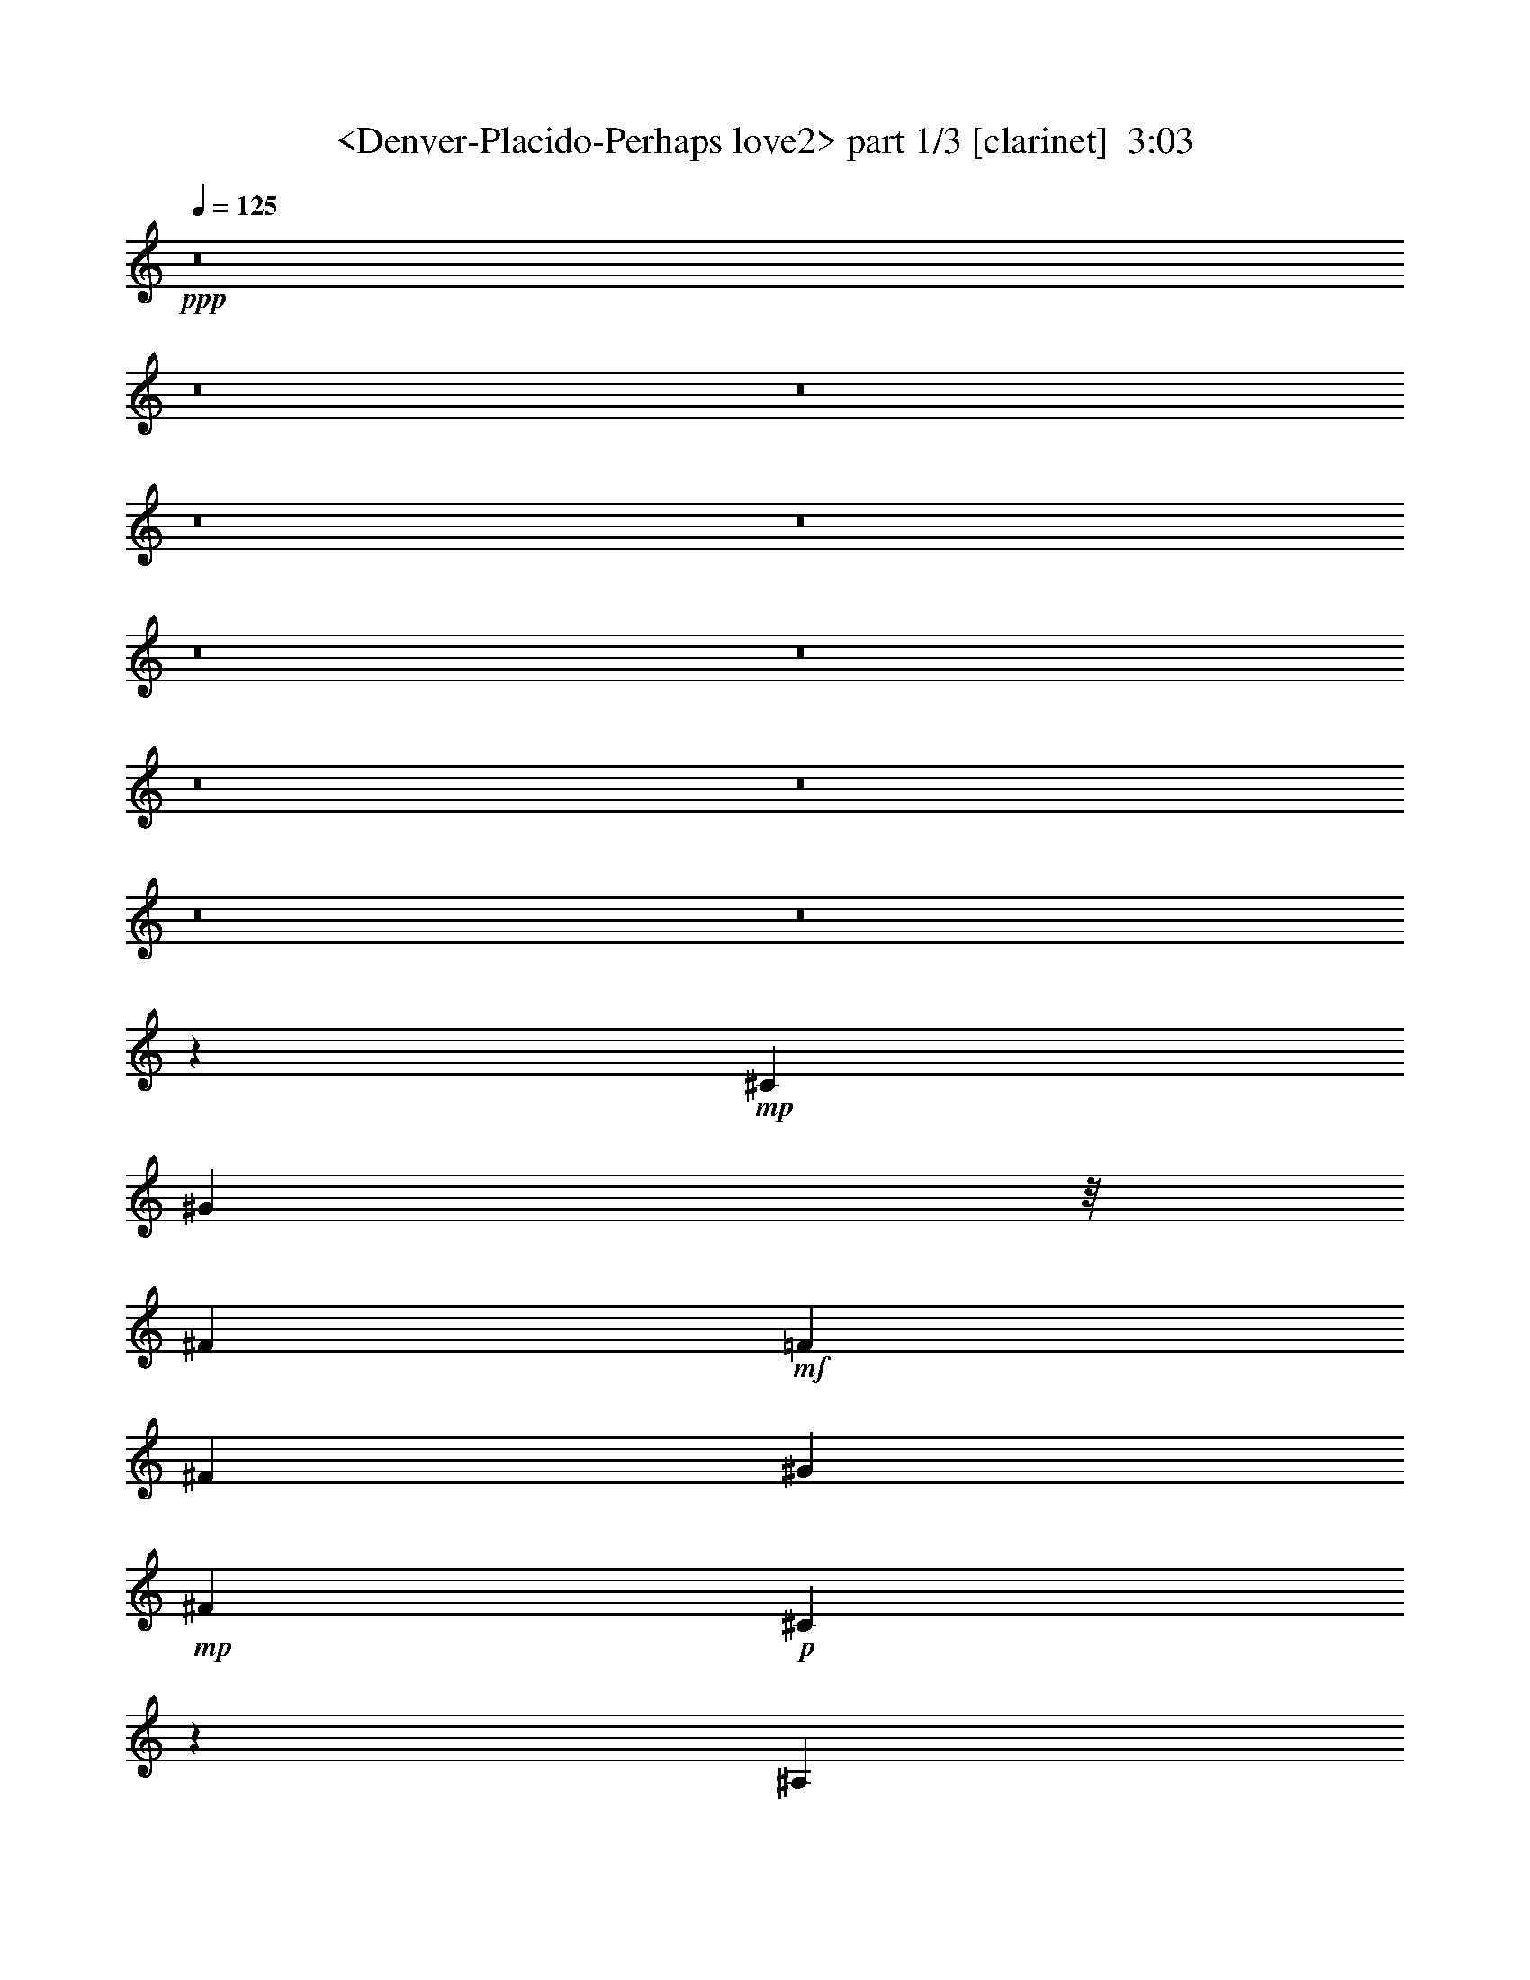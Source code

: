 % Produced with Bruzo's Transcoding Environment
% Transcribed by  Sev of Instant Play

X:1
T:  <Denver-Placido-Perhaps love2> part 1/3 [clarinet]  3:03
Z: Transcribed with BruTE 64
L: 1/4
Q: 125
K: C
+ppp+
z8
z8
z8
z8
z8
z8
z8
z8
z8
z8
z8
z32485/23696
+mp+
[^C9235/23696]
[^G5631/11848]
z/8
[^F8533/5924]
+mf+
[=F8841/11848]
[^F2493/2962]
[^G3543/11848]
+mp+
[^F8841/11848]
+p+
[^C4267/2962]
z9539/11848
[^A,456/1481]
z/8
[^C4585/11848]
z1591/11848
+mp+
[=B,23689/23696]
+mf+
[^C1076/1481]
z/8
[^D21023/23696]
+mp+
[=B,4505/11848]
+mf+
[^C3513/1481]
z15027/23696
+mp+
[=F5753/11848]
[^F14699/11848]
z/8
[=F7931/23696]
+mf+
[^F19269/23696]
[^G11051/11848]
+mp+
[^F534/1481]
z/8
+p+
[^C13641/23696]
z/8
[^A,5911/5924]
z16309/23696
+mp+
[^C10089/23696]
[=B,31451/23696]
[^C11675/23696]
+mf+
[^D10427/11848]
+mp+
[^F5129/11848]
+mf+
[^G34135/23696]
z19967/11848
+mp+
[^C5129/5924]
[^A4505/5924]
[=B10597/23696]
[^c20527/23696]
z3791/11848
+mf+
[^c5095/11848]
z5787/11848
+mp+
[^c30033/23696]
+p+
[^A29229/23696]
z/8
[^c4431/5924]
z/8
+mp+
[=B28265/23696]
+p+
[^A5345/11848]
+mp+
[^G11681/11848]
[^F10523/23696]
[^G35573/23696]
z32301/23696
[^F1331/2962]
z8527/23696
[^F9325/23696]
[=F10545/23696]
[^D39653/23696]
+p+
[=F8285/11848]
z/8
+mf+
[^F17593/23696]
+mp+
[=F20973/23696]
+mf+
[^D4305/5924]
z/8
+mp+
[=F7977/23696]
[^F17331/5924]
z8
z168861/23696
[=F2585/5924]
z1923/5924
+mf+
[=F630/1481]
z7191/23696
[=F7709/23696]
z/8
[^A19163/23696]
z7581/23696
[^A17271/23696]
[^F2673/5924]
z6143/23696
[^F/2-]
[^F5335/23696^A5335/23696-]
+ppp+
[^A16661/23696]
z13023/23696
+mf+
[^F3115/11848]
z705/2962
[^F7547/11848]
z4289/23696
[^F9615/11848]
[^G17597/23696-]
[^G/8^A/8-]
+ppp+
[^A1657/11848]
z397/2962
+mp+
[^A35437/11848]
z8
z8
z8
z132097/23696
[^C5457/23696]
z/8
[^G13571/23696]
[^F23379/23696]
z/8
+mf+
[=F7677/11848-]
[=F/8^F/8-]
+ppp+
[^F1617/2962]
+mf+
[^G10519/23696]
+mp+
[^F16073/23696]
+p+
[^C4519/5924]
z/8
[^A,20599/23696]
z10653/23696
+mp+
[^C10081/23696]
z2987/23696
+mf+
[=B,14785/23696]
z2299/11848
[=B,17617/23696]
z4759/5924
+mp+
[^D7535/23696-]
[=B,/8-^D/8]
+ppp+
[=B,4857/23696-]
+mp+
[=B,/8^C/8-]
+ppp+
[^C26331/23696]
z32885/23696
+mp+
[=F5107/11848]
[^F7323/5924]
[=F3757/11848]
+mf+
[^F14613/23696]
z/8
[^G19535/23696]
+mp+
[^F10215/23696]
+p+
[^C2929/5924]
[^A,7539/11848]
z23993/23696
+mp+
[^A,7383/23696-]
[^A,/8=B,/8-]
+ppp+
[=B,27659/23696]
+mp+
[^C7/16]
+mf+
[^D18337/23696]
+mp+
[^F6795/23696]
z/8
+mf+
[^G14935/11848]
z42849/23696
+p+
[^C9059/23696]
z/8
[^C18969/23696]
z/8
[^C9097/23696]
z1145/5924
+mp+
[^D16073/23696-]
+mf+
[^D/8=F/8-]
+ppp+
[=F16269/23696]
+mp+
[^F13567/23696]
z/8
[^F1380/1481]
z17579/23696
+p+
[^F18185/23696]
+mp+
[^D23325/23696]
z/8
+p+
[^D1813/5924]
z/8
+mp+
[^D4481/5924]
z/8
[^D9321/23696]
[=F8445/5924]
z29313/23696
[^F5337/11848]
z3527/11848
[^F3027/11848]
z/8
[=F4737/11848]
[^D18479/11848]
+p+
[=F17423/23696]
+mf+
[^F1127/1481]
+mp+
[=F1025/1481-]
+mf+
[^D/8-=F/8]
+ppp+
[^D4361/5924]
+mp+
[=F9191/23696-]
[=F/8^F/8-]
+ppp+
[^F16587/5924]
z8
z8
z8
z82661/23696
+mp+
[=F480/1481]
z11551/23696
[=F13851/23696-]
+p+
[=F/8^G/8-]
+ppp+
[^G3027/11848-]
+mp+
[^G/8^A/8-]
+ppp+
[^A23341/23696]
z4471/23696
+mp+
[^A2955/5924]
z7105/23696
[^A6011/11848]
+pp+
[^G7361/23696]
+mp+
[^F31271/23696]
z4575/11848
+mf+
[^G12915/23696]
+p+
[^F16377/23696]
+mp+
[^D5/16-]
[^D211/1481=F211/1481-]
+ppp+
[=F15/16-]
+mf+
[^C5531/23696-=F5531/23696]
+ppp+
[^C5967/23696]
z2091/11848
+mp+
[^F47653/23696]
z8
z8
z62113/23696
[^C7273/23696]
z/8
+p+
[^G6049/11848]
[^F27813/23696]
+mp+
[=F9161/11848]
z/8
[^F16035/23696]
[^G10445/23696-]
+p+
[^F/8-^G/8]
+ppp+
[^F8095/11848]
+p+
[^C10393/23696]
z374/1481
[^A,16261/11848]
z11591/23696
[^C2613/5924]
+mp+
[=B,7491/11848]
z4811/23696
[=B,18885/23696]
z19207/23696
[^D7711/23696-]
[=B,/8-^D/8]
+ppp+
[=B,5755/23696-]
+mp+
[=B,/8^C/8-]
+ppp+
[^C26567/23696]
z35297/23696
+p+
[^C1301/2962]
[^F26785/23696]
[=F1871/5924]
z405/2962
+mp+
[^F1961/2962]
z/8
[^G19917/23696]
+p+
[^F4093/11848]
z/8
+pp+
[^C11939/23696]
[^A,16561/23696]
z24013/23696
+p+
[^A,4887/11848]
+mp+
[=B,29691/23696]
+p+
[^C5283/11848]
+mp+
[^D9721/11848]
+p+
[^F6971/23696]
z/8
+mp+
[^G3919/2962]
z47313/23696
+p+
[^C3115/11848]
z/8
+pp+
[^C5497/5924]
z1545/11848
[^C11683/23696-]
[^C/8^D/8-]
+ppp+
[^D5/8-]
+pp+
[^D2373/11848=F2373/11848-]
+ppp+
[=F1010/1481]
+p+
[^F3715/5924]
z/8
[^F23511/23696]
z9461/11848
+pp+
[^F1224/1481]
z1
[^D/8]
z1465/2962
+mp+
[^D1545/11848]
z19229/23696
[^D5191/11848]
+p+
[=F18517/11848]
z1945/1481
[^F11829/23696]
z7475/23696
[^F1297/2962]
+mp+
[=F11663/23696]
+p+
[^D20889/11848]
[=F9683/11848]
+mp+
[^F20657/23696]
[=F20485/23696]
[^D20829/23696]
+p+
[=F10617/23696-]
[=F/8^F/8-]
+ppp+
[^F75195/23696]
z8
z8
z8
z8
z51/16

X:2
T:  <Denver-Placido-Perhaps love2> part 2/3 [bagpipes]  3:03
Z: Transcribed with BruTE 64
L: 1/4
Q: 125
K: C
+ppp+
z8
z8
z8
z8
z5647/1481
+p+
[^C3367/5924]
+mf+
[^G8727/11848]
[^F25237/23696]
z/8
[=F15041/23696]
+mp+
[^F4821/5924-]
[^F/8^G/8-]
+ppp+
[^G11845/23696]
+mf+
[^F30661/23696]
+mp+
[^C12733/11848]
z7397/23696
[^A,5029/11848]
[^C9317/23696]
+f+
[=B,2573/2962]
z/8
+mp+
[^C8983/11848]
z/8
+mf+
[^D3/4-]
+mp+
[=B,753/5924-^D753/5924]
+ppp+
[=B,1429/5924]
z4323/23696
+mp+
[^C37145/23696]
z16295/11848
[^C7/16-]
+mf+
[^C1489/11848^F1489/11848-]
+ppp+
[^F20909/23696]
+p+
[=F4243/11848]
z/8
+mf+
[^F20675/23696-]
+mp+
[^F/8^G/8-]
+ppp+
[^G17731/23696]
+mf+
[^F20765/23696]
+mp+
[^C9191/11848-]
[^A,/8-^C/8]
+ppp+
[^A,7235/11848]
z14709/23696
+mp+
[^C10545/23696]
[=B,5539/5924-]
[=B,/8^C/8-]
+ppp+
[^C1449/2962]
+mf+
[^D2063/2962-]
+p+
[^D/8^F/8-]
+ppp+
[^F8739/23696]
+mf+
[^G40159/23696]
z13235/11848
+p+
[^C12333/23696-]
+mp+
[^C/8^A/8-]
+ppp+
[^A26073/23696]
+p+
[=B746/1481]
+mf+
[^c6699/5924]
z/8
+mp+
[^c10429/23696]
z4449/23696
[^c10383/11848]
[^A31063/23696]
z4457/11848
[^c20603/23696]
[=B4925/5924]
[^A18563/23696]
[^G17965/23696]
z/8
+mf+
[^F10383/23696]
+mp+
[^G21543/11848]
z5579/5924
[^F5133/11848]
z549/1481
+p+
[^F9525/11848]
+mp+
[=F4649/11848]
z/8
[^D3135/2962]
z/8
[=F10221/23696]
+mf+
[^F25179/23696-]
[=F/8-^F/8]
+ppp+
[=F9031/11848-]
+mf+
[^D/8-=F/8]
+ppp+
[^D17723/23696-]
+mp+
[^D/8=F/8-]
+ppp+
[=F8439/23696]
+p+
[^F78833/23696]
z8
z8
z8
z8
z8
z8
z8
z16473/11848
+mp+
[=F2871/5924]
z4741/23696
+mf+
[=F907/1481]
z5917/23696
+f+
[=F735/2962-]
+mf+
[=F/8^A/8-]
+ppp+
[^A11303/11848]
z/8
+mp+
[^A4361/5924-]
[^F/8-^A/8]
+ppp+
[^F10355/23696]
z2347/11848
+mf+
[^F1089/2962]
+mp+
[^A38461/23696]
+f+
[^G961/2962-]
+mf+
[^F/8-^G/8]
+ppp+
[^F2513/5924]
z462/1481
+mf+
[^F3/4-]
[^F3223/23696^G3223/23696-]
+ppp+
[^G15963/23696]
+mp+
[=B7383/23696-]
+mf+
[^A/8-=B/8]
+ppp+
[^A40089/23696]
z8
z61491/11848
+mp+
[^A3673/11848]
z11885/23696
+mf+
[^A2009/2962]
+mp+
[=B471/1481-]
+mf+
[=B/8^c/8-]
+ppp+
[^c11133/11848]
z1201/5924
+mf+
[^c1621/2962]
z2979/11848
[^c6011/11848]
+p+
[=B735/2962-]
+mf+
[^A/8-=B/8]
+ppp+
[^A16835/11848]
+mf+
[^c1044/1481-]
+mp+
[=B/8-^c/8]
+ppp+
[=B13415/23696-]
+mf+
[^A/8-=B/8]
+ppp+
[^A5597/23696-]
+mf+
[^G/8-^A/8]
+ppp+
[^G1647/1481]
z/8
+f+
[^F9321/23696]
+mf+
[^A5915/2962]
z1841/2962
+mp+
[^A1121/2962]
z10567/23696
+mf+
[^A8635/11848]
+mp+
[=B9169/23696]
[^c23715/23696]
z3029/23696
+mf+
[^c5227/5924-]
+mp+
[^c/8^d/8-]
+ppp+
[^d15721/23696]
+mp+
[^c3935/11848]
[^A29535/23696]
z/8
[^c2579/5924]
z4807/23696
[=B24653/23696]
+p+
[^A22715/23696-]
[^G/8-^A/8]
+ppp+
[^G7265/23696-]
+pp+
[^F/8-^G/8]
+ppp+
[^F1489/1481-]
+p+
[^D/8-^F/8]
+ppp+
[^D12933/23696]
+pp+
[^C32599/5924]
z89003/11848
+p+
[=F10081/23696]
z2987/23696
+mp+
[^F14785/23696]
z2299/11848
[^F17617/23696]
z4759/5924
[^F3027/11848]
z/8
[^F3169/11848-]
[^F/8^G/8-]
+ppp+
[^G26331/23696]
z32885/23696
+p+
[^G5107/11848]
+mp+
[^A7323/5924]
+p+
[^G3757/11848]
+mp+
[^A14613/23696]
z/8
[=B19535/23696]
+p+
[^A10215/23696]
+pp+
[^G2929/5924]
[^F7539/11848]
z23993/23696
+p+
[=F7383/23696-]
+mp+
[=F/8^F/8-]
+ppp+
[^F27659/23696]
+p+
[=F7/16]
+mp+
[^F18337/23696]
+p+
[^D6795/23696]
z/8
+mp+
[=F14935/11848]
z42849/23696
+mf+
[^A9059/23696]
z/8
[^A18969/23696]
z/8
[=B9097/23696]
z1145/5924
[^c16073/23696-]
[^c/8^d/8-]
+ppp+
[^d16269/23696]
+mf+
[^c13567/23696]
z/8
[^A1380/1481]
z17579/23696
+mp+
[^c18185/23696]
+mf+
[=B26287/23696]
+mp+
[^A1813/5924]
z/8
+mf+
[^G4481/5924]
z/8
[^F9321/23696]
[^G8445/5924]
z29313/23696
+mp+
[^F5337/11848]
z3527/11848
[^F3027/11848]
z/8
[=F4737/11848]
[^D18479/11848]
[=F17423/23696]
+mf+
[^F1127/1481]
[=F1025/1481-]
[^D/8-=F/8]
+ppp+
[^D4361/5924]
+mp+
[=F9191/23696-]
[=F/8^F/8-]
+ppp+
[^F16587/5924]
z8
z8
z8
z82661/23696
+mp+
[^A480/1481]
z11551/23696
+mf+
[^A13851/23696-]
+mp+
[^A/8=B/8-]
+ppp+
[=B3027/11848-]
+mf+
[=B/8^c/8-]
+ppp+
[^c23341/23696]
z4471/23696
+mf+
[^c2955/5924]
z7105/23696
[^c6011/11848]
+p+
[=B7361/23696]
+mf+
[^A17857/11848]
z4707/23696
[^c12915/23696]
+mp+
[=B16377/23696]
+mf+
[^A5/16-]
[^G211/1481-^A211/1481]
+ppp+
[^G15/16-]
+f+
[^F5531/23696-^G5531/23696]
+ppp+
[^F5967/23696]
z2091/11848
+mf+
[^A47653/23696]
z13653/23696
+mp+
[^A4281/11848]
z5857/11848
+mf+
[^A8779/11848]
+mp+
[=B4675/11848]
[^c28023/23696]
z1521/11848
+mf+
[^c4387/5924]
z/8
[^d8773/11848]
+mp+
[^c6551/23696-]
[^A/8-^c/8]
+ppp+
[^A7711/5924]
z2315/11848
+mp+
[^c10179/23696]
z/8
[=B14005/11848]
+p+
[^A14105/11848]
[^G2925/5924]
+pp+
[^F1791/1481-]
+p+
[^D/8-^F/8]
+ppp+
[^D6531/11848]
+pp+
[^C62921/11848]
z189311/23696
z/8
+p+
[=F2613/5924]
[^F7491/11848]
z4811/23696
[^F18885/23696]
z19207/23696
[^F3115/11848]
z/8
[^F1809/5924-]
[^F/8^G/8-]
+ppp+
[^G26567/23696]
z35297/23696
+pp+
[^G1301/2962]
+p+
[^A26785/23696]
+pp+
[^G1871/5924]
z405/2962
+p+
[^A1961/2962]
z/8
[=B19917/23696]
[^A4093/11848]
z/8
+pp+
[^G11939/23696]
[^F16561/23696]
z24013/23696
[=F4887/11848]
+p+
[^F29691/23696]
+pp+
[=F5283/11848]
+p+
[^F9721/11848]
[^D6971/23696]
z/8
[=F3919/2962]
z47313/23696
+mf+
[^A3115/11848]
z/8
[^A5497/5924]
z1545/11848
+mp+
[^A11683/23696-]
+mf+
[^A/8^c/8-]
+ppp+
[^c5/8-]
+mf+
[^c2373/11848^d2373/11848-]
+ppp+
[^d1010/1481]
+mp+
[^c3715/5924]
z/8
[^A23511/23696]
z9461/11848
+p+
[^c9769/11848]
+mp+
[=B21071/23696]
z/8
+p+
[^A14391/23696]
+mp+
[^G19357/23696]
z/8
[^F5191/11848]
[^G18517/11848]
z1945/1481
+p+
[^F11829/23696]
z7475/23696
[^F1297/2962]
+mp+
[=F11663/23696]
[^D20889/11848]
+p+
[=F9683/11848]
+mp+
[^F20657/23696]
[=F20485/23696]
[^D20829/23696]
+p+
[=F10617/23696-]
[=F/8^F/8-]
+ppp+
[^F75195/23696]
z8
z8
z8
z8
z51/16

X:3
T:  <Denver-Placido-Perhaps love2> part 3/3 [lute]  3:03
Z: Transcribed with BruTE 64
L: 1/4
Q: 125
K: C
+ppp+
z32897/5924
+fff+
[^F,1203/1481-^A1203/1481]
[^F,17767/23696-=B17767/23696-]
[^F,/8-=B/8^c/8-]
+ppp+
[^F,3/4-^c3/4-]
+ff+
[^F,2967/11848-^A2967/11848-^c2967/11848]
+ppp+
[^F,10353/23696^A10353/23696-]
[^A/8-]
+fff+
[^D,925/2962-^A925/2962^f925/2962-]
+ppp+
[^D,/2-^f/2-]
+fff+
[^D,17767/23696-^A17767/23696-^f17767/23696-]
[^D,/8-^A/8-^d/8-^f/8]
+ppp+
[^D,7403/11848-^A7403/11848^d7403/11848-]
[^D,/8-^d/8-]
+ff+
[^D,5933/23696-^d5933/23696^f5933/23696-]
+ppp+
[^D,1109/2962^f1109/2962-]
[^f2219/11848]
+fff+
[=B,19249/23696-=B19249/23696-]
[=B,/8-=B/8^d/8-]
+ppp+
[=B,11/16-^d11/16-]
+fff+
[=B,925/2962-^G925/2962-^d925/2962]
+ppp+
[=B,/2-^G/2-]
+fff+
[=B,5933/23696-^G5933/23696=B5933/23696-]
+ppp+
[=B,10353/23696=B10353/23696-]
+fff+
[=B4439/23696^C,4439/23696-=F4439/23696-]
+ppp+
[^C,17767/23696-=F17767/23696]
+fff+
[^C,13/16-^G13/16-]
[^C,2219/11848-^G2219/11848^c2219/11848-]
+ppp+
[^C,5/8-^c5/8-]
+fff+
[^C,2967/11848-^c2967/11848=f2967/11848-]
+ppp+
[^C,10353/23696=f10353/23696-]
+fff+
[=f2219/11848^F,2219/11848-^c2219/11848-]
+ppp+
[^F,3/4-^c3/4-]
+fff+
[^F,5/16-^A5/16-^c5/16]
+ppp+
[^F,/2-^A/2-]
+fff+
[^F,13/16-^A13/16-^f13/16-]
+ff+
[^F,13315/23696^A13315/23696-^c13315/23696-^f13315/23696-]
+ppp+
[^A2971/23696-^c2971/23696^f2971/23696]
+fff+
[^A4429/23696^D,4429/23696-^f4429/23696-]
+ppp+
[^D,8143/11848-^f8143/11848-]
+fff+
[^D,/8-=f/8-^f/8]
+ppp+
[^D,16287/23696-=f16287/23696-]
+fff+
[^D,/8-^d/8-=f/8]
+ppp+
[^D,4075/5924-^d4075/5924-]
+fff+
[^D,/8-^c/8-^d/8]
+ppp+
[^D,14791/23696^c14791/23696-]
[^c/8]
+fff+
[^G,19249/23696-=B19249/23696-]
[^G,/8-^G/8-=B/8]
+ppp+
[^G,8143/11848-^G8143/11848-]
+fff+
[^G,/8-^G/8^d/8-]
+ppp+
[^G,11/16-^d11/16-]
+ff+
[^G,3331/5924-=B3331/5924-^d3331/5924]
+ppp+
[^G,4517/23696-=B4517/23696]
+fff+
[^C,/8-^G,/8=f/8-]
+ppp+
[^C,21203/23696-=f21203/23696]
+fff+
[^C,1-=B1-]
[^C,1413/5924-=B1413/5924^c1413/5924-]
+ppp+
[^C,4375/5924-^c4375/5924-]
+ff+
[^C,/8-=B/8-^c/8]
+ppp+
[^C,11/16-=B11/16-]
+fff+
[^C,2259/11848-=F2259/11848-=B2259/11848^G2259/11848-]
+ppp+
[^C,/8-=F/8-^G/8-]
+fff+
[^C,97723/23696=F97723/23696-^G97723/23696-^c97723/23696-]
+ppp+
[=F/8-^G/8^c/8-]
[=F12145/23696^c12145/23696-]
[^c2161/11848]
+fff+
[^F,19375/23696-^c19375/23696]
[^F,8947/11848-=B8947/11848-]
[^F,/8-=B/8^f/8-]
+ppp+
[^F,3/4-^f3/4-]
+fff+
[^F,7161/23696-^F7161/23696-^f7161/23696]
+ppp+
[^F,6107/11848^F6107/11848-]
+fff+
[^D,563/1481-^F563/1481]
+ppp+
[^D,11229/23696-]
+fff+
[^D,13/16-^d13/16-]
[^D,5985/11848-^d5985/11848^f5985/11848-]
+ppp+
[^D,5/16-^f5/16-]
+fff+
[^D,6421/23696-^A6421/23696-^f6421/23696]
+ppp+
[^D,8511/23696^A8511/23696-]
+fff+
[^A3023/11848^G,3023/11848-^d3023/11848-]
+ppp+
[^G,3/4-^d3/4-]
+ff+
[^G,4565/23696-=B4565/23696-^d4565/23696]
+ppp+
[^G,5/8-=B5/8-]
+fff+
[^G,563/1481-^G563/1481-=B563/1481]
+ppp+
[^G,/2-^G/2-]
+fff+
[^G,355/1481-^G355/1481=B355/1481-]
+ppp+
[^G,1249/2962=B1249/2962-]
+fff+
[=B4565/23696^C,4565/23696-=F4565/23696-]
+ppp+
[^C,8947/11848-=F8947/11848]
+ff+
[^C,13/16-^c13/16-]
+fff+
[^C,4565/23696-^G4565/23696-^c4565/23696]
+ppp+
[^C,5/8-^G5/8-]
+fff+
[^C,7161/23696-^G7161/23696=f7161/23696-]
+ppp+
[^C,6107/11848=f6107/11848-]
+fff+
[^F,771/5924-^A771/5924-=f771/5924]
+ppp+
[^F,3/4-^A3/4-]
+fff+
[^F,5/16-^A5/16^c5/16-]
+ppp+
[^F,/2-^c/2-]
+fff+
[^F,13/16-^c13/16-^a13/16-]
[^F,14435/23696^c14435/23696-^f14435/23696-^a14435/23696-]
[^c3023/11848^f3023/11848^a3023/11848^D,3023/11848-^g3023/11848-]
+ppp+
[^D,16413/23696-^g16413/23696-]
+fff+
[^D,/8-^f/8-^g/8]
+ppp+
[^D,3/4-^f3/4-]
+fff+
[^D,771/5924-^A771/5924-^f771/5924]
+ppp+
[^D,16047/23696-^A16047/23696-]
+fff+
[^D,/8-^A/8^d/8-]
+ppp+
[^D,14557/23696^d14557/23696-]
[^d/8]
+fff+
[^G,13/16-^G13/16-]
+ff+
[^G,13451/23696-^F13451/23696-^G13451/23696]
+ppp+
[^G,/4-^F/4-]
+fff+
[^G,4565/23696-^F4565/23696=B4565/23696-]
+ppp+
[^G,5/8-=B5/8-]
+fff+
[^G,3733/5924-=B3733/5924^f3733/5924-]
[^G,3023/11848^f3023/11848^C,3023/11848-=f3023/11848-]
+ppp+
[^C,1959/2962-=f1959/2962]
[^C,/8-]
+fff+
[^C,13/16-^G13/16-]
[^C,4565/23696-^G4565/23696^c4565/23696-]
+ppp+
[^C,5/8-^c5/8-]
+fff+
[^C,3459/23696-=B3459/23696-^c3459/23696]
+ppp+
[^C,6477/11848=B6477/11848-]
+fff+
[=B4565/23696^A,4565/23696-]
+ppp+
[^A,8947/11848-]
+ff+
[^A,13/16-^C13/16-]
+fff+
[^A,10489/23696-^C10489/23696^A10489/23696-]
+ppp+
[^A,2437/5924-^A2437/5924-]
+fff+
[^A,16413/23696-=F16413/23696^A16413/23696-]
+ppp+
[^A,/8^A/8]
+fff+
[^D19375/23696-]
[^D13/16-^F13/16-]
[^D2901/11848-^F2901/11848^c2901/11848-]
+ppp+
[^D9/16-^c9/16-]
+fff+
[^D844/1481^A844/1481^c844/1481-]
+ppp+
[^c/8]
z3275/23696
+fff+
[=B,20115/23696-=B20115/23696-]
+ff+
[=B,/8-^F/8-=B/8]
+ppp+
[=B,11/16-^F11/16-]
+fff+
[=B,10489/23696-^F10489/23696^d10489/23696-]
+ppp+
[=B,3/8-^d3/8-]
+ff+
[=B,3733/5924-=B3733/5924-^d3733/5924]
+ppp+
[=B,771/5924-=B771/5924]
+fff+
[=B,/8^C/8-=f/8-]
+ppp+
[^C3/4-=f3/4-]
+fff+
[^C13451/23696-=B13451/23696-=f13451/23696]
+ppp+
[^C/4-=B/4-]
+fff+
[^C3023/11848-=B3023/11848^c3023/11848-]
+ppp+
[^C14191/23696-^c14191/23696-]
+fff+
[^C/8-=B/8-^c/8]
+ppp+
[^C6299/23696-=B6299/23696-]
+fff+
[^C/8-^A/8-=B/8]
+ppp+
[^C1021/5924^A1021/5924-]
[^A767/5924]
+fff+
[^G,13/16-^G13/16-]
+ff+
[^G,4565/23696-^G4565/23696=B4565/23696-]
+ppp+
[^G,5/8-=B5/8-]
+fff+
[^G,563/1481-^G563/1481-=B563/1481]
+ppp+
[^G,7/16-^G7/16-]
+fff+
[^G,7161/23696-^G7161/23696^d7161/23696-]
+ppp+
[^G,6107/11848^d6107/11848-]
+fff+
[^C771/5924-=F771/5924-^d771/5924]
+ppp+
[^C16073/23696-=F16073/23696-]
+ff+
[^C/8-=F/8^c/8-]
+ppp+
[^C13/16-^c13/16-]
+fff+
[^C4225/23696-^c4225/23696=f4225/23696-]
+ppp+
[^C11/16-=f11/16-]
+fff+
[^C2853/11848-^G2853/11848-=f2853/11848]
+ppp+
[^C5445/11848-^G5445/11848]
[^C/8]
+fff+
[^F7/8-]
[^F8777/11848^c8777/11848-]
+ppp+
[^c/8-]
+fff+
[^A8777/11848-^c8777/11848-]
+ff+
[^F/8-^A/8-^c/8]
+ppp+
[^F15411/23696-^A15411/23696]
+fff+
[=F3/16-^F3/16]
[=F79677/23696^G79677/23696-]
+ppp+
[^G4411/23696]
z4277/23696
+fff+
[^F,8795/11848-^c8795/11848]
+ppp+
[^F,/8-]
+fff+
[^F,18295/23696-=B18295/23696-]
[^F,/8-=B/8^f/8-]
+ppp+
[^F,13/16-^f13/16-]
+fff+
[^F,883/2962-^F883/2962-^f883/2962]
+ppp+
[^F,5245/11848^F5245/11848-]
[^F/8-]
+fff+
[^D,7187/23696-^F7187/23696]
+ppp+
[^D,6185/11848-]
+fff+
[^D,7/8-^d7/8-]
[^D,13111/23696-^d13111/23696^f13111/23696-]
+ppp+
[^D,5/16-^f5/16-]
+fff+
[^D,1405/5924-^A1405/5924-^f1405/5924]
+ppp+
[^D,10453/23696^A10453/23696-]
+fff+
[^A2483/11848^G,2483/11848-^d2483/11848-]
+ppp+
[^G,13/16-^d13/16-]
+ff+
[^G,4225/23696-=B4225/23696-^d4225/23696]
+ppp+
[^G,11/16-=B11/16-]
+fff+
[^G,2167/5924-^G2167/5924-=B2167/5924]
+ppp+
[^G,/2-^G/2-]
+fff+
[^G,795/2962-^G795/2962=B795/2962-]
+ppp+
[^G,9713/23696=B9713/23696-]
[=B/8-]
+fff+
[^C,3485/23696-=F3485/23696-=B3485/23696]
+ppp+
[^C,8777/11848-=F8777/11848]
+ff+
[^C,7/8-^c7/8-]
+fff+
[^C,4225/23696-^G4225/23696-^c4225/23696]
+ppp+
[^C,5/8-^G5/8-]
+fff+
[^C,7841/23696-^G7841/23696=f7841/23696-]
+ppp+
[^C,10453/23696=f10453/23696-]
+fff+
[=f2853/11848^F,2853/11848-^A2853/11848-]
+ppp+
[^F,3/4-^A3/4-]
+fff+
[^F,3/8-^A3/8^c3/8-]
+ppp+
[^F,/2-^c/2-]
+fff+
[^F,13/16-^c13/16-^a13/16-]
[^F,16073/23696^c16073/23696-^f16073/23696-^a16073/23696-]
[^c6011/23696^f6011/23696^a6011/23696^D,6011/23696-^g6011/23696-]
+ppp+
[^D,8777/11848-^g8777/11848-]
+fff+
[^D,/8-^f/8-^g/8]
+ppp+
[^D,3/4-^f3/4-]
+fff+
[^D,3485/23696-^A3485/23696-^f3485/23696]
+ppp+
[^D,7993/11848-^A7993/11848-]
+fff+
[^D,/8-^A/8^d/8-]
+ppp+
[^D,1010/1481^d1010/1481-]
[^d/8]
+fff+
[^G,13/16-^G13/16-]
+ff+
[^G,3833/5924-^F3833/5924-^G3833/5924]
+ppp+
[^G,/4-^F/4-]
+fff+
[^G,4225/23696-^F4225/23696=B4225/23696-]
+ppp+
[^G,11/16-=B11/16-]
+fff+
[^G,912/1481-=B912/1481^f912/1481-]
+ppp+
[^G,2853/11848^f2853/11848]
+fff+
[^C,1236/1481-=f1236/1481]
[^C,7/8-^G7/8-]
[^C,2853/11848-^G2853/11848^c2853/11848-]
+ppp+
[^C,14505/23696-^c14505/23696-]
+fff+
[^C,/8-=B/8-^c/8]
+ppp+
[^C,1677/2962=B1677/2962-]
+fff+
[=B4965/23696^A,4965/23696-]
+ppp+
[^A,4759/5924-]
+ff+
[^A,7/8-^C7/8-]
+fff+
[^A,10149/23696-^C10149/23696^A10149/23696-]
+ppp+
[^A,10149/23696-^A10149/23696-]
+fff+
[^A,16813/23696-=F16813/23696^A16813/23696-]
+ppp+
[^A,/8^A/8]
+fff+
[^D5129/5924-]
[^D7/8-^F7/8-]
[^D3071/11848-^F3071/11848^c3071/11848-]
+ppp+
[^D9/16-^c9/16-]
+fff+
[^D1645/2962^A1645/2962-^c1645/2962-]
+ppp+
[^A/8^c/8]
z4481/23696
+fff+
[=B,7/8-=B7/8-]
+ff+
[=B,256/1481-^F256/1481-=B256/1481]
+ppp+
[=B,5/8-^F5/8-]
+fff+
[=B,12233/23696-^F12233/23696^d12233/23696-]
+ppp+
[=B,3/8-^d3/8-]
+ff+
[=B,14455/23696-=B14455/23696-^d14455/23696]
+ppp+
[=B,837/5924-=B837/5924]
+fff+
[=B,/8^C/8-=f/8-]
+ppp+
[^C3/4-=f3/4-]
+fff+
[^C7535/11848-=B7535/11848-=f7535/11848]
+ppp+
[^C/4-=B/4-]
+fff+
[^C1977/11848-=B1977/11848^c1977/11848-]
+ppp+
[^C5/8-^c5/8-]
+fff+
[^C4695/23696-=B4695/23696-^c4695/23696]
+ppp+
[^C5901/23696-=B5901/23696-]
+fff+
[^C/8-^A/8-=B/8]
+ppp+
[^C6939/23696^A6939/23696]
+fff+
[^G,13/16-^G13/16-]
+ff+
[^G,773/5924-^G773/5924=B773/5924-]
+ppp+
[^G,11/16-=B11/16-]
+fff+
[^G,563/1481-^G563/1481-=B563/1481]
+ppp+
[^G,7/16-^G7/16-]
+fff+
[^G,709/2962-^G709/2962^d709/2962-]
+ppp+
[^G,10741/23696^d10741/23696-]
+fff+
[^d4565/23696^C4565/23696-=F4565/23696-]
+ppp+
[^C17659/23696-=F17659/23696]
+ff+
[^C13/16-^c13/16-]
+fff+
[^C4315/23696-^c4315/23696=f4315/23696-]
+ppp+
[^C5/8-=f5/8-]
+fff+
[^C1449/5924-^G1449/5924-=f1449/5924]
+ppp+
[^C4559/11848-^G4559/11848]
[^C4083/23696]
+fff+
[^F3/4-]
[^F8395/11848^c8395/11848-]
+ppp+
[^c/8-]
+fff+
[^A19005/23696-^c19005/23696]
+ff+
[^C6719/11848-^A6719/11848]
+ppp+
[^C2289/11848]
+fff+
[^F13/16-]
[^F14801/23696^A14801/23696-]
+ppp+
[^A/8-]
+fff+
[^A7437/11848^c7437/11848-]
+ppp+
[^c/8-]
+ff+
[^F15811/23696^c15811/23696-]
+ppp+
[^c/8]
+fff+
[^A,18033/23696-]
+ff+
[^A,3/4-^C3/4-]
+fff+
[^A,2657/5924-^C2657/5924^A2657/5924-]
+ppp+
[^A,4203/11848-^A4203/11848-]
+fff+
[^A,7535/11848-=F7535/11848^A7535/11848-]
+ppp+
[^A,/8^A/8]
+fff+
[^D18033/23696-]
[^D13/16-^F13/16-]
[^D2091/11848-^F2091/11848^c2091/11848-]
+ppp+
[^D9/16-^c9/16-]
+fff+
[^D2959/5924^A2959/5924-^c2959/5924-]
+ppp+
[^A/8^c/8]
z3277/23696
+fff+
[=B,13/16-=B13/16-]
+ff+
[=B,/8-^F/8-=B/8]
+ppp+
[=B,1421/2962^F1421/2962-]
[^F/8-]
+fff+
[^C10627/23696-^F10627/23696^c10627/23696-]
+ppp+
[^C5/16-^c5/16-]
+ff+
[^C6795/11848-^G6795/11848-^c6795/11848]
+ppp+
[^C1361/5924^G1361/5924]
+fff+
[^F3/4-]
[^F2069/2962^c2069/2962-]
+ppp+
[^c/8-]
+fff+
[^A4323/5924-^c4323/5924]
+ff+
[^C15331/23696^A15331/23696]
z/8
+fff+
[^A,9387/11848-]
+ff+
[^A,3/4-^C3/4-]
+fff+
[^A,4573/11848-^C4573/11848^A4573/11848-]
+ppp+
[^A,9147/23696-^A9147/23696-]
+fff+
[^A,923/1481-=F923/1481^A923/1481-]
+ppp+
[^A,4005/23696^A4005/23696]
+fff+
[^D18033/23696-]
[^D3/4-^F3/4-]
[^D5663/23696-^F5663/23696^c5663/23696-]
+ppp+
[^D9/16-^c9/16-]
+fff+
[^D3027/5924^A3027/5924^c3027/5924-]
+ppp+
[^c/8]
z751/5924
+fff+
[=B,3/4-=B3/4-]
+ff+
[=B,3/16-^F3/16-=B3/16]
+ppp+
[=B,12109/23696^F12109/23696-]
[^F/8-]
+fff+
[^C9887/23696-^F9887/23696^c9887/23696-]
+ppp+
[^C5/16-^c5/16-]
+ff+
[^C9/16-^G9/16-^c9/16]
+ppp+
[^C1241/5924^G1241/5924]
+fff+
[^F13/16-]
[^F14331/23696^c14331/23696-]
+ppp+
[^c/8-]
+fff+
[^A19513/23696-^c19513/23696]
+ff+
[^C3301/5924-^A3301/5924]
+ppp+
[^C4349/23696]
+fff+
[^A,18033/23696-]
+ff+
[^A,13/16-^C13/16-]
+fff+
[^A,4203/11848-^C4203/11848^A4203/11848-]
+ppp+
[^A,9147/23696-^A9147/23696-]
+fff+
[^A,7535/11848-=F7535/11848^A7535/11848-]
+ppp+
[^A,/8^A/8]
+fff+
[^D18773/23696-]
[^D3/4-^F3/4-]
[^D4923/23696-^F4923/23696^c4923/23696-]
+ppp+
[^D9/16-^c9/16-]
+fff+
[^D1455/2962^A1455/2962-^c1455/2962-]
+ppp+
[^A/8^c/8]
z4213/23696
+fff+
[=B,3/4-=B3/4-]
+ff+
[=B,3/16-^F3/16-=B3/16]
+ppp+
[=B,2657/5924^F2657/5924-]
[^F/8-]
+fff+
[^C3027/5924-^F3027/5924^c3027/5924-]
+ppp+
[^C5/16-^c5/16-]
+ff+
[^C1421/2962-^G1421/2962-^c1421/2962]
+ppp+
[^C/8^G/8-]
[^G3223/23696]
+fff+
[^F3/4-]
[^F2069/2962^c2069/2962-]
+ppp+
[^c/8-]
+fff+
[^A15811/23696-^c15811/23696-]
+ff+
[^C/8-^A/8-^c/8]
+ppp+
[^C14591/23696^A14591/23696]
z/8
+fff+
[^A,1127/1481-]
+ff+
[^A,3/4-^C3/4-]
+fff+
[^A,2657/5924-^C2657/5924^A2657/5924-]
+ppp+
[^A,4203/11848-^A4203/11848-]
+fff+
[^A,15071/23696-=F15071/23696^A15071/23696-]
+ppp+
[^A,/8^A/8]
+fff+
[^D4531/5924-]
[^D13/16-^F13/16-]
[^D4091/23696-^F4091/23696^c4091/23696-]
+ppp+
[^D9/16-^c9/16-]
+fff+
[^D7437/11848^A7437/11848^c7437/11848]
z4375/23696
[^G,7/8-=B7/8-]
[^G,4441/23696-^G4441/23696-=B4441/23696]
+ppp+
[^G,11/16-^G11/16-]
+fff+
[^G,2255/11848-^G2255/11848^d2255/11848-]
+ppp+
[^G,11/16-^d11/16-]
+ff+
[^G,16359/23696-=B16359/23696-^d16359/23696]
+fff+
[^G,749/2962=B749/2962^C,749/2962-=f749/2962-]
+ppp+
[^C,18769/23696-=f18769/23696]
[^C,/8-]
+fff+
[^C,15/16-=B15/16-]
[^C,6215/23696-=B6215/23696^c6215/23696-]
+ppp+
[^C,11/16-^c11/16-]
+ff+
[^C,4733/23696-=B4733/23696-^c4733/23696]
+ppp+
[^C,8097/11848-=B8097/11848-]
+fff+
[^C,/8-=F/8-=B/8]
[^C,/8-=F/8-^G/8-]
[^C,20361/5924=F20361/5924-^G20361/5924-^c20361/5924-]
+ppp+
[=F/8-^G/8^c/8-]
[=F2191/5924^c2191/5924-]
[^c521/2962]
+fff+
[^F,18033/23696-^c18033/23696]
[^F,16551/23696-=B16551/23696-]
[^F,/8-=B/8^f/8-]
+ppp+
[^F,3/4-^f3/4-]
+fff+
[^F,5403/23696-^F5403/23696-^f5403/23696]
+ppp+
[^F,5945/11848^F5945/11848-]
+fff+
[^D,7665/23696-^F7665/23696]
+ppp+
[^D,2657/5924-]
+fff+
[^D,13/16-^d13/16-]
[^D,9887/23696-^d9887/23696^f9887/23696-]
+ppp+
[^D,5/16-^f5/16-]
+fff+
[^D,6143/23696-^A6143/23696-^f6143/23696]
+ppp+
[^D,558/1481^A558/1481-]
+fff+
[^A4703/23696^G,4703/23696-^d4703/23696-]
+ppp+
[^G,17293/23696-^d17293/23696-]
+ff+
[^G,/8-=B/8-^d/8]
+ppp+
[^G,5/8-=B5/8-]
+fff+
[^G,4573/11848-^G4573/11848-=B4573/11848]
+ppp+
[^G,7/16-^G7/16-]
+fff+
[^G,6143/23696-^G6143/23696=B6143/23696-]
+ppp+
[^G,8187/23696=B8187/23696-]
+fff+
[=B294/1481^C,294/1481-=F294/1481-]
+ppp+
[^C,15071/23696-=F15071/23696-]
+ff+
[^C,/8-=F/8^c/8-]
+ppp+
[^C,3/4-^c3/4-]
+fff+
[^C,3963/23696-^G3963/23696-^c3963/23696]
+ppp+
[^C,9/16-^G9/16-]
+fff+
[^C,6143/23696-^G6143/23696=f6143/23696-]
+ppp+
[^C,5945/11848=f5945/11848-]
+fff+
[^F,1611/11848-^A1611/11848-=f1611/11848]
+ppp+
[^F,11/16-^A11/16-]
+fff+
[^F,5/16-^A5/16^c5/16-]
+ppp+
[^F,7/16-^c7/16-]
+fff+
[^F,3/4-^c3/4-^a3/4-]
[^F,7165/11848^c7165/11848-^f7165/11848-^a7165/11848]
[^c2983/11848^f2983/11848^D,2983/11848-^g2983/11848-]
+ppp+
[^D,15071/23696-^g15071/23696-]
+fff+
[^D,/8-^f/8-^g/8]
+ppp+
[^D,11/16-^f11/16-]
+fff+
[^D,1611/11848-^A1611/11848-^f1611/11848]
+ppp+
[^D,14289/23696-^A14289/23696-]
+fff+
[^D,/8-^A/8^d/8-]
+ppp+
[^D,6685/11848^d6685/11848-]
+fff+
[^d294/1481^G,294/1481-^G294/1481-]
+ppp+
[^G,11/16-^G11/16-]
+ff+
[^G,6795/11848-^F6795/11848-^G6795/11848]
+ppp+
[^G,1361/5924-^F1361/5924-]
+fff+
[^G,/8-^F/8=B/8-]
+ppp+
[^G,5/8-=B5/8-]
+fff+
[^G,6795/11848-=B6795/11848^f6795/11848-]
[^G,773/2962^f773/2962^C,773/2962-=f773/2962-]
+ppp+
[^C,7165/11848-=f7165/11848]
[^C,/8-]
+fff+
[^C,3/4-^G3/4-]
[^C,294/1481-^G294/1481^c294/1481-]
+ppp+
[^C,5/8-^c5/8-]
+fff+
[^C,3181/23696-=B3181/23696-^c3181/23696]
+ppp+
[^C,5705/11848=B5705/11848-]
[=B/8]
+fff+
[^A,18033/23696-]
+ff+
[^A,13/16-^C13/16-]
+fff+
[^A,4203/11848-^C4203/11848^A4203/11848-]
+ppp+
[^A,4573/11848-^A4573/11848-]
+fff+
[^A,15071/23696-=F15071/23696^A15071/23696-]
+ppp+
[^A,/8^A/8]
+fff+
[^D18773/23696-]
[^D3/4-^F3/4-]
[^D1601/5924-^F1601/5924^c1601/5924-]
+ppp+
[^D/2-^c/2-]
+fff+
[^D11625/23696^A11625/23696-^c11625/23696-]
+ppp+
[^A/8^c/8]
z1057/5924
+fff+
[=B,3/4-=B3/4-]
+ff+
[=B,4703/23696-^F4703/23696-=B4703/23696]
+ppp+
[=B,9/16-^F9/16-]
+fff+
[=B,12109/23696-^F12109/23696^d12109/23696-]
+ppp+
[=B,5/16-^d5/16-]
+ff+
[=B,12849/23696-=B12849/23696-^d12849/23696]
+fff+
[=B,6185/23696=B6185/23696^C6185/23696-=f6185/23696-]
+ppp+
[^C11/16-=f11/16-]
+fff+
[^C6795/11848-=B6795/11848-=f6795/11848]
+ppp+
[^C/4-=B/4-]
+fff+
[^C3963/23696-=B3963/23696^c3963/23696-]
+ppp+
[^C9/16-^c9/16-]
+fff+
[^C1611/11848-=B1611/11848-^c1611/11848]
+ppp+
[^C5883/23696-=B5883/23696-]
+fff+
[^C/8-^A/8-=B/8]
+ppp+
[^C6967/23696^A6967/23696]
+fff+
[^G,3/4-^G3/4-]
+ff+
[^G,1611/11848-^G1611/11848=B1611/11848-]
+ppp+
[^G,5/8-=B5/8-]
+fff+
[^G,9147/23696-^G9147/23696-=B9147/23696]
+ppp+
[^G,7/16-^G7/16-]
+fff+
[^G,5403/23696-^G5403/23696^d5403/23696-]
+ppp+
[^G,8927/23696^d8927/23696-]
+fff+
[^d294/1481^C294/1481-=F294/1481-]
+ppp+
[^C7535/11848-=F7535/11848-]
+ff+
[^C/8-=F/8^c/8-]
+ppp+
[^C3/4-^c3/4-]
+fff+
[^C991/5924-^c991/5924=f991/5924-]
+ppp+
[^C9/16-=f9/16-]
+fff+
[^C773/2962-^G773/2962-=f773/2962]
+ppp+
[^C9147/23696-^G9147/23696]
[^C/8]
+fff+
[^F13/16-]
[^F7165/11848^c7165/11848-]
+ppp+
[^c/8-]
+fff+
[^A2069/2962-^c2069/2962-]
+ff+
[^C/8-^A/8-^c/8]
+ppp+
[^C13295/23696-^A13295/23696]
[^C2129/11848]
+fff+
[^F13/16-]
[^F6653/11848^A6653/11848-]
+ppp+
[^A/8-]
+fff+
[^A16355/23696^c16355/23696-]
+ppp+
[^c/8-]
+ff+
[^F7645/11848^c7645/11848-]
+fff+
[^c264/1481^A,264/1481-]
+ppp+
[^A,4323/5924-]
+ff+
[^A,3/4-^C3/4-]
+fff+
[^A,9147/23696-^C9147/23696^A9147/23696-]
+ppp+
[^A,4573/11848-^A4573/11848-]
+fff+
[^A,14769/23696-=F14769/23696^A14769/23696-]
+ppp+
[^A,1001/5924^A1001/5924]
+fff+
[^D18033/23696-]
[^D3/4-^F3/4-]
[^D5663/23696-^F5663/23696^c5663/23696-]
+ppp+
[^D9/16-^c9/16-]
+fff+
[^D6085/11848^A6085/11848^c6085/11848-]
+ppp+
[^c5905/23696]
+fff+
[=B,3/4-=B3/4-]
+ff+
[=B,3/16-^F3/16-=B3/16]
+ppp+
[=B,3027/5924^F3027/5924-]
[^F/8-]
+fff+
[^C9887/23696-^F9887/23696^c9887/23696-]
+ppp+
[^C5/16-^c5/16-]
+ff+
[^C9/16-^G9/16-^c9/16]
+ppp+
[^C4965/23696^G4965/23696]
+fff+
[^F13/16-]
[^F7165/11848^c7165/11848-]
+ppp+
[^c/8-]
+fff+
[^A2069/2962-^c2069/2962-]
+ff+
[^C/8-^A/8-^c/8]
+ppp+
[^C13265/23696-^A13265/23696]
[^C4287/23696]
+fff+
[^A,18033/23696-]
+ff+
[^A,3/4-^C3/4-]
+fff+
[^A,2657/5924-^C2657/5924^A2657/5924-]
+ppp+
[^A,4203/11848-^A4203/11848-]
+fff+
[^A,15071/23696-=F15071/23696^A15071/23696-]
+ppp+
[^A,/8^A/8]
+fff+
[^D18773/23696-]
[^D3/4-^F3/4-]
[^D4923/23696-^F4923/23696^c4923/23696-]
+ppp+
[^D9/16-^c9/16-]
+fff+
[^D11701/23696^A11701/23696-^c11701/23696-]
+ppp+
[^A/8^c/8]
z4151/23696
+fff+
[=B,3/4-=B3/4-]
+ff+
[=B,3/16-^F3/16-=B3/16]
+ppp+
[=B,2657/5924^F2657/5924-]
[^F/8-]
+fff+
[^C12109/23696-^F12109/23696^c12109/23696-]
+ppp+
[^C5/16-^c5/16-]
+ff+
[^C1421/2962-^G1421/2962-^c1421/2962]
+ppp+
[^C/8^G/8-]
[^G1611/11848]
+fff+
[^F3/4-]
[^F2069/2962^c2069/2962-]
+ppp+
[^c/8-]
+fff+
[^A4323/5924-^c4323/5924]
+ff+
[^C3833/5924^A3833/5924]
z/8
+fff+
[^A,18773/23696-]
+ff+
[^A,3/4-^C3/4-]
+fff+
[^A,10627/23696-^C10627/23696^A10627/23696-]
+ppp+
[^A,3833/11848-^A3833/11848-]
+fff+
[^A,15811/23696-=F15811/23696^A15811/23696-]
+ppp+
[^A,/8^A/8]
+fff+
[^D18033/23696-]
[^D13/16-^F13/16-]
[^D2091/11848-^F2091/11848^c2091/11848-]
+ppp+
[^D9/16-^c9/16-]
+fff+
[^D5987/11848^A5987/11848^c5987/11848-]
+ppp+
[^c/8]
z1569/11848
+fff+
[=B,13/16-=B13/16-]
+ff+
[=B,/8-^F/8-=B/8]
+ppp+
[=B,11369/23696^F11369/23696-]
[^F/8-]
+fff+
[^C10627/23696-^F10627/23696^c10627/23696-]
+ppp+
[^C5/16-^c5/16-]
+ff+
[^C6795/11848-^G6795/11848-^c6795/11848]
+ppp+
[^C1361/5924^G1361/5924]
+fff+
[^F3/4-]
[^F15071/23696^c15071/23696-]
+ppp+
[^c/8-]
+fff+
[^A19513/23696-^c19513/23696]
+ff+
[^C6535/11848-^A6535/11848]
+ppp+
[^C4483/23696]
+fff+
[^A,19125/23696-]
+ff+
[^A,13/16-^C13/16-]
+fff+
[^A,4379/11848-^C4379/11848^A4379/11848-]
+ppp+
[^A,10239/23696-^A10239/23696-]
+fff+
[^A,7715/11848-=F7715/11848^A7715/11848-]
+ppp+
[^A,/8^A/8]
+fff+
[^D1203/1481-]
[^D13/16-^F13/16-]
[^D5929/23696-^F5929/23696^c5929/23696-]
+ppp+
[^D9/16-^c9/16-]
+fff+
[^D13053/23696^A13053/23696^c13053/23696-]
+ppp+
[^c/8]
z1025/5924
+fff+
[^G,1-=B1-]
[^G,284/1481-^G284/1481-=B284/1481]
+ppp+
[^G,13/16-^G13/16-]
+fff+
[^G,4545/23696-^G4545/23696^d4545/23696-]
+ppp+
[^G,13/16-^d13/16-]
+ff+
[^G,8937/11848-=B8937/11848-^d8937/11848]
+ppp+
[^G,284/1481-=B284/1481]
+fff+
[^C,/8-^G,/8=f/8-]
+ppp+
[^C,4751/5924-=f4751/5924]
[^C,/8-]
+fff+
[^C,15/16-=B15/16-]
[^C,3937/11848-=B3937/11848^c3937/11848-]
+ppp+
[^C,11/16-^c11/16-]
+ff+
[^C,4171/23696-=B4171/23696-^c4171/23696]
+ppp+
[^C,11/16-=B11/16-]
+fff+
[^C,4495/23696-=F4495/23696-=B4495/23696^G4495/23696-]
[^C,9071/2962=F9071/2962-^G9071/2962-^c9071/2962-]
+ppp+
[=F/8-^G/8^c/8-]
[=F566/1481^c566/1481-]
[^c/8]
+fff+
[^F,9397/11848-^c9397/11848]
+ppp+
[^F,/8-]
+fff+
[^F,9735/11848-=B9735/11848-]
[^F,/8-=B/8^f/8-]
+ppp+
[^F,13/16-^f13/16-]
+fff+
[^F,7647/23696-^F7647/23696-^f7647/23696]
+ppp+
[^F,13039/23696^F13039/23696-]
+fff+
[^D,458/1481-^F458/1481]
+ppp+
[^D,12125/23696-]
+fff+
[^D,7/8-^d7/8-]
[^D,11359/23696-^d11359/23696^f11359/23696-]
+ppp+
[^D,5/16-^f5/16-]
+fff+
[^D,767/2962-^A767/2962-^f767/2962]
+ppp+
[^D,4463/11848^A4463/11848-]
+fff+
[^A386/1481^G,386/1481-^d386/1481-]
+ppp+
[^G,3/4-^d3/4-]
+ff+
[^G,2169/11848-=B2169/11848-^d2169/11848]
+ppp+
[^G,5/8-=B5/8-]
+fff+
[^G,8757/23696-^G8757/23696-=B8757/23696]
+ppp+
[^G,7/16-^G7/16-]
+fff+
[^G,3079/11848-^G3079/11848=B3079/11848-]
+ppp+
[^G,10005/23696=B10005/23696-]
+fff+
[=B4315/23696^C,4315/23696-=F4315/23696-]
+ppp+
[^C,15423/23696-=F15423/23696-]
+ff+
[^C,/8-=F/8^c/8-]
+ppp+
[^C,3/4-^c3/4-]
+fff+
[^C,4315/23696-^G4315/23696-^c4315/23696]
+ppp+
[^C,5/8-^G5/8-]
+fff+
[^C,5439/23696-^G5439/23696=f5439/23696-]
+ppp+
[^C,2681/5924=f2681/5924-]
+fff+
[=f1449/5924^F,1449/5924-^A1449/5924-]
+ppp+
[^F,11/16-^A11/16-]
+fff+
[^F,5/16-^A5/16^c5/16-]
+ppp+
[^F,/2-^c/2-]
+fff+
[^F,3/4-^c3/4-^a3/4-]
[^F,7583/11848^c7583/11848-^f7583/11848-^a7583/11848-]
[^c1449/5924^f1449/5924^a1449/5924^D,1449/5924-^g1449/5924-]
+ppp+
[^D,16163/23696-^g16163/23696-]
+fff+
[^D,/8-^f/8-^g/8]
+ppp+
[^D,16163/23696-^f16163/23696-]
+fff+
[^D,/8-^A/8-^f/8]
+ppp+
[^D,16547/23696-^A16547/23696-]
+fff+
[^D,/8-^A/8^d/8-]
+ppp+
[^D,7519/11848^d7519/11848-]
+fff+
[^G,/8-^G/8-^d/8]
+ppp+
[^G,3/4-^G3/4-]
+ff+
[^G,13201/23696-^F13201/23696-^G13201/23696]
+ppp+
[^G,/4-^F/4-]
+fff+
[^G,4315/23696-^F4315/23696=B4315/23696-]
+ppp+
[^G,5/8-=B5/8-]
+fff+
[^G,7277/11848-=B7277/11848^f7277/11848-]
+ppp+
[^G,/8-^f/8]
+fff+
[^C,/8-^G,/8=f/8-]
+ppp+
[^C,7341/11848-=f7341/11848]
[^C,/8-]
+fff+
[^C,3/4-^G3/4-]
[^C,6537/23696-^G6537/23696^c6537/23696-]
+ppp+
[^C,9/16-^c9/16-]
+fff+
[^C,1979/11848-=B1979/11848-^c1979/11848]
+ppp+
[^C,12205/23696=B12205/23696-]
+fff+
[=B4315/23696^A,4315/23696-]
+ppp+
[^A,17869/23696-]
+ff+
[^A,13/16-^C13/16-]
+fff+
[^A,1311/2962-^C1311/2962^A1311/2962-]
+ppp+
[^A,9749/23696-^A9749/23696-]
+fff+
[^A,7605/11848-=F7605/11848^A7605/11848-]
+ppp+
[^A,4165/23696^A4165/23696]
+fff+
[^D19375/23696-]
[^D13/16-^F13/16-]
[^D2901/11848-^F2901/11848^c2901/11848-]
+ppp+
[^D9/16-^c9/16-]
+fff+
[^D6769/11848^A6769/11848^c6769/11848-]
+ppp+
[^c/8]
z3241/23696
+fff+
[=B,20115/23696-=B20115/23696-]
+ff+
[=B,/8-^F/8-=B/8]
+ppp+
[=B,11/16-^F11/16-]
+fff+
[=B,10489/23696-^F10489/23696^d10489/23696-]
+ppp+
[=B,3/8-^d3/8-]
+ff+
[=B,3733/5924-=B3733/5924-^d3733/5924]
+ppp+
[=B,771/5924-=B771/5924]
+fff+
[=B,/8^C/8-=f/8-]
+ppp+
[^C13/16-=f13/16-]
+fff+
[^C6479/11848-=B6479/11848-=f6479/11848]
+ppp+
[^C/4-=B/4-]
+fff+
[^C6309/23696-=B6309/23696^c6309/23696-]
+ppp+
[^C14455/23696-^c14455/23696-]
+fff+
[^C/8-=B/8-^c/8]
+ppp+
[^C5/16-=B5/16-]
+fff+
[^C380/1481^A380/1481-=B380/1481]
[^A292/1481^G,292/1481-^G292/1481-]
+ppp+
[^G,13/16-^G13/16-]
+ff+
[^G,2243/11848-^G2243/11848=B2243/11848-]
+ppp+
[^G,11/16-=B11/16-]
+fff+
[^G,10435/23696-^G10435/23696-=B10435/23696]
+ppp+
[^G,7/16-^G7/16-]
+fff+
[^G,3647/11848-^G3647/11848^d3647/11848-]
+ppp+
[^G,5273/11848^d5273/11848-]
[^d/8-]
+fff+
[^C1515/11848-=F1515/11848-^d1515/11848]
+ppp+
[^C8107/11848-=F8107/11848-]
+ff+
[^C/8-=F/8^c/8-]
+ppp+
[^C13/16-^c13/16-]
+fff+
[^C5847/23696-^c5847/23696=f5847/23696-]
+ppp+
[^C5/8-=f5/8-]
+fff+
[^C458/1481-^G458/1481-=f458/1481]
+ppp+
[^C5145/11848^G5145/11848]
z/8
+fff+
[^F7/8-]
[^F17695/23696^c17695/23696-]
+ppp+
[^c/8-]
+fff+
[^A20657/23696-^c20657/23696]
+ff+
[^C4401/5924^A4401/5924]
z/8
+fff+
[^D4983/5924-]
[^D15/16-^F15/16-]
[^D5245/23696-^F5245/23696^c5245/23696-]
+ppp+
[^D11/16-^c11/16-]
+fff+
[^D4151/5924^A4151/5924-^c4151/5924-]
+ppp+
[^A/8^c/8]
z2819/11848
+fff+
[=B,15/16-^d15/16]
+ppp+
[=B,/8-]
+fff+
[=B,5977/5924=B5977/5924-]
+ppp+
[=B3/16-]
+fff+
[^C7187/23696-^G7187/23696-=B7187/23696]
+ppp+
[^C15/16-^G15/16-]
+ff+
[^C308/1481-=F308/1481-^G308/1481]
+ppp+
[^C10845/11848=F10845/11848-]
+ff+
[=F4797/23696^c4797/23696-]
[^A8-^c8-^f8-]
+ppp+
[^A87277/11848-^c87277/11848^f87277/11848-]
[^A4625/23696^f4625/23696]
z8
z39/16
